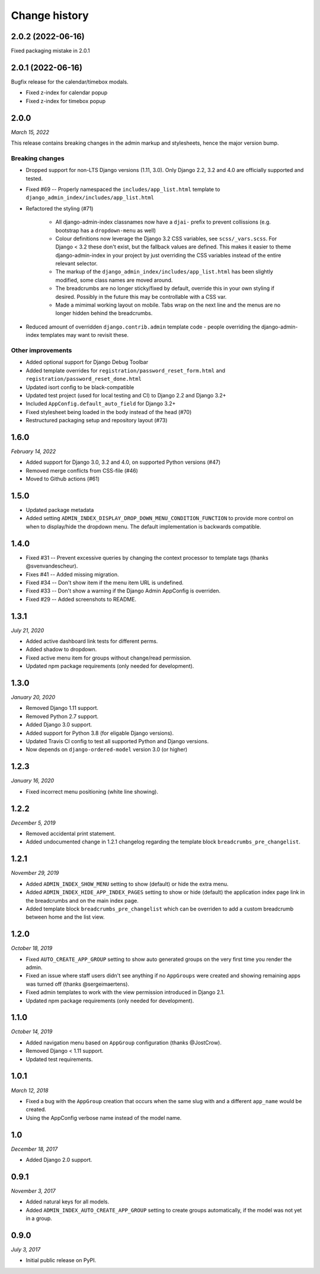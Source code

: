 ==============
Change history
==============

2.0.2 (2022-06-16)
==================

Fixed packaging mistake in 2.0.1

2.0.1 (2022-06-16)
==================

Bugfix release for the calendar/timebox modals.

* Fixed z-index for calendar popup
* Fixed z-index for timebox popup

2.0.0
=====

*March 15, 2022*

This release contains breaking changes in the admin markup and stylesheets, hence the
major version bump.

Breaking changes
----------------

* Dropped support for non-LTS Django versions (1.11, 3.0). Only Django 2.2, 3.2 and 4.0
  are officially supported and tested.
* Fixed #69 -- Properly namespaced the ``includes/app_list.html`` template to
  ``django_admin_index/includes/app_list.html``
* Refactored the styling (#71)

    * All django-admin-index classnames now have a ``djai-`` prefix to prevent
      collissions (e.g. bootstrap has a ``dropdown-menu`` as well)
    * Colour definitions now leverage the Django 3.2 CSS variables, see
      ``scss/_vars.scss``. For Django < 3.2 these don't exist, but the fallback values
      are defined. This makes it easier to theme django-admin-index in your project by
      just overriding the CSS variables instead of the entire relevant selector.
    * The markup of the ``django_admin_index/includes/app_list.html`` has been slightly
      modified, some class names are moved around.
    * The breadcrumbs are no longer sticky/fixed by default, override this in your own
      styling if desired. Possibly in the future this may be controllable with a CSS var.
    * Made a mimimal working layout on mobile. Tabs wrap on the next line and the menus
      are no longer hidden behind the breadcrumbs.

* Reduced amount of overridden ``django.contrib.admin`` template code - people
  overriding the django-admin-index templates may want to revisit these.

Other improvements
------------------

* Added optional support for Django Debug Toolbar
* Added template overrides for ``registration/password_reset_form.html`` and
  ``registration/password_reset_done.html``
* Updated isort config to be black-compatible
* Updated test project (used for local testing and CI) to Django 2.2 and Django 3.2+
* Included ``AppConfig.default_auto_field`` for Django 3.2+
* Fixed stylesheet being loaded in the body instead of the head (#70)
* Restructured packaging setup and repository layout (#73)

1.6.0
=====

*February 14, 2022*

* Added support for Django 3.0, 3.2 and 4.0, on supported Python versions (#47)
* Removed merge conflicts from CSS-file (#46)
* Moved to Github actions (#61)

1.5.0
=====

* Updated package metadata
* Added setting ``ADMIN_INDEX_DISPLAY_DROP_DOWN_MENU_CONDITION_FUNCTION`` to provide
  more control on when to display/hide the dropdown menu. The default implementation
  is backwards compatible.

1.4.0
=====

* Fixed #31 -- Prevent excessive queries by changing the context processor to 
  template tags (thanks @svenvandescheur).
* Fixes #41 -- Added missing migration.
* Fixed #34 -- Don't show item if the menu item URL is undefined.
* Fixed #33 -- Don't show a warning if the Django Admin AppConfig is overriden.
* Fixed #29 -- Added screenshots to README.

1.3.1
=====

*July 21, 2020*

* Added active dashboard link tests for different perms.
* Added shadow to dropdown.
* Fixed active menu item for groups without change/read permission.
* Updated npm package requirements (only needed for development).

1.3.0
=====

*January 20, 2020*

* Removed Django 1.11 support.
* Removed Python 2.7 support.
* Added Django 3.0 support.
* Added support for Python 3.8 (for eligable Django versions).
* Updated Travis CI config to test all supported Python and Django versions.
* Now depends on ``django-ordered-model`` version 3.0 (or higher)

1.2.3
=====

*January 16, 2020*

* Fixed incorrect menu positioning (white line showing).

1.2.2
=====

*December 5, 2019*

* Removed accidental print statement.
* Added undocumented change in 1.2.1 changelog regarding the template block
  ``breadcrumbs_pre_changelist``.

1.2.1
=====

*November 29, 2019*

* Added ``ADMIN_INDEX_SHOW_MENU`` setting to show (default) or hide the extra
  menu.
* Added ``ADMIN_INDEX_HIDE_APP_INDEX_PAGES`` setting to show or hide (default)
  the application index page link in the breadcrumbs and on the main index
  page.
* Added template block ``breadcrumbs_pre_changelist`` which can be overriden
  to add a custom breadcrumb between home and the list view.

1.2.0
=====

*October 18, 2019*

* Fixed ``AUTO_CREATE_APP_GROUP`` setting to show auto generated groups on the
  very first time you render the admin.
* Fixed an issue where staff users didn't see anything if no ``AppGroups`` were
  created and showing remaining apps was turned off (thanks @sergeimaertens).
* Fixed admin templates to work with the view permission introduced in
  Django 2.1.
* Updated npm package requirements (only needed for development).


1.1.0
=====

*October 14, 2019*

* Added navigation menu based on ``AppGroup`` configuration (thanks @JostCrow).
* Removed Django < 1.11 support.
* Updated test requirements.


1.0.1
=====

*March 12, 2018*

* Fixed a bug with the ``AppGroup`` creation that occurs when the same slug
  with and a different ``app_name`` would be created.
* Using the AppConfig verbose name instead of the model name.


1.0
===

*December 18, 2017*

* Added Django 2.0 support.


0.9.1
=====

*November 3, 2017*

* Added natural keys for all models.
* Added ``ADMIN_INDEX_AUTO_CREATE_APP_GROUP`` setting to create groups
  automatically, if the model was not yet in a group.


0.9.0
=====

*July 3, 2017*

* Initial public release on PyPI.
